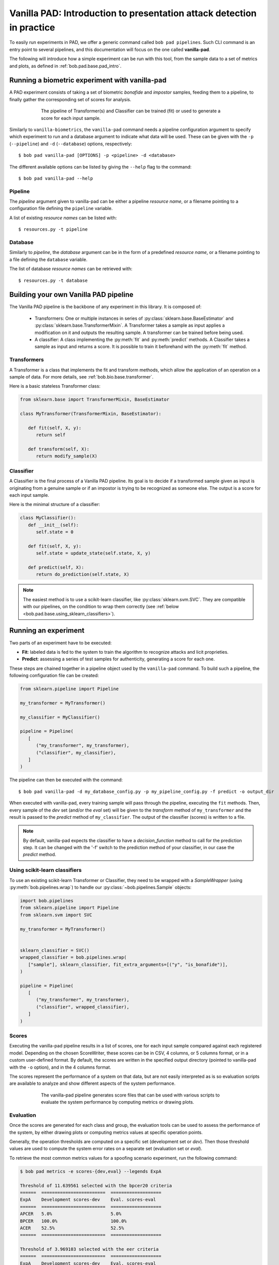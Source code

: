 .. vim: set fileencoding=utf-8 :
.. author: Yannick Dayer <yannick.dayer@idiap.ch>
.. date: 2020-11-27 15:26:02 +01

.. _bob.pad.base.vanilla_pad_intro:

========================================================================
 Vanilla PAD: Introduction to presentation attack detection in practice
========================================================================


To easily run experiments in PAD, we offer a generic command called ``bob pad pipelines``.
Such CLI command is an entry point to several pipelines, and this documentation will focus on the one called **vanilla-pad**.

The following will introduce how a simple experiment can be run with this tool, from the sample data to a set of metrics and plots, as defined in :ref:`bob.pad.base.pad_intro`.


Running a biometric experiment with vanilla-pad
===============================================

A PAD experiment consists of taking a set of biometric `bonafide` and `impostor` samples, feeding them to a pipeline, to finally gather the corresponding set of scores for analysis.

.. figure:: img/vanilla_pad_pipeline.png
   :figwidth: 75%
   :align: center
   :alt: Data is fed to the pipeline either for training (to fit) or for evaluation (to transform and predict).

   The pipeline of Transformer(s) and Classifier can be trained (fit) or used to generate a score for each input sample.

Similarly to ``vanilla-biometrics``, the ``vanilla-pad`` command needs a pipeline configuration argument to specify which experiment to run and a database argument to indicate what data will be used. These can be given with the ``-p`` (``--pipeline``) and ``-d`` (``--database``) options, respectively::

$ bob pad vanilla-pad [OPTIONS] -p <pipeline> -d <database>

The different available options can be listed by giving the ``--help`` flag to the command::

$ bob pad vanilla-pad --help


Pipeline
--------

The `pipeline` argument given to vanilla-pad can be either a pipeline `resource name`, or a filename pointing to a configuration file defining the ``pipeline`` variable.

A list of existing `resource names` can be listed with::

$ resources.py -t pipeline


Database
--------

Similarly to `pipeline`, the `database` argument can be in the form of a predefined `resource name`, or a filename pointing to a file defining the ``database`` variable.

The list of database `resource names` can be retrieved with::

$ resources.py -t database


Building your own Vanilla PAD pipeline
======================================

The Vanilla PAD pipeline is the backbone of any experiment in this library. It is composed of:

   - Transformers: One or multiple instances in series of :py:class:`sklearn.base.BaseEstimator` and :py:class:`sklearn.base.TransformerMixin`. A Transformer takes a sample as input applies a modification on it and outputs the resulting sample. A transformer can be trained before being used.

   - A classifier: A class implementing the :py:meth:`fit` and :py:meth:`predict` methods. A Classifier takes a sample as input and returns a score. It is possible to train it beforehand with the :py:meth:`fit` method.


Transformers
------------

A Transformer is a class that implements the fit and transform methods, which allow the application of an operation on a sample of data.
For more details, see :ref:`bob.bio.base.transformer`.

Here is a basic stateless Transformer class:

.. code-block:: python

   from sklearn.base import TransformerMixin, BaseEstimator

   class MyTransformer(TransformerMixin, BaseEstimator):

      def fit(self, X, y):
         return self

      def transform(self, X):
         return modify_sample(X)


Classifier
----------

A Classifier is the final process of a Vanilla PAD pipeline.
Its goal is to decide if a transformed sample given as input is originating from a genuine sample or if an impostor is trying to be recognized as someone else.
The output is a score for each input sample.

Here is the minimal structure of a classifier:

.. code-block:: python

   class MyClassifier():
      def __init__(self):
         self.state = 0

      def fit(self, X, y):
         self.state = update_state(self.state, X, y)

      def predict(self, X):
         return do_prediction(self.state, X)

.. note::

   The easiest method is to use a scikit-learn classifier, like :py:class:`sklearn.svm.SVC`.
   They are compatible with our pipelines, on the condition to wrap them correctly (see :ref:`below <bob.pad.base.using_sklearn_classifiers>`).


Running an experiment
=====================

Two parts of an experiment have to be executed:

- **Fit**: labeled data is fed to the system to train the algorithm to recognize attacks and licit proprieties.
- **Predict**: assessing a series of test samples for authenticity, generating a score for each one.

These steps are chained together in a pipeline object used by the ``vanilla-pad`` command.
To build such a pipeline, the following configuration file can be created:

.. code-block:: python

   from sklearn.pipeline import Pipeline

   my_transformer = MyTransformer()

   my_classifier = MyClassifier()

   pipeline = Pipeline(
      [
         ("my_transformer", my_transformer),
         ("classifier", my_classifier),
      ]
   )

The pipeline can then be executed with the command::

$ bob pad vanilla-pad -d my_database_config.py -p my_pipeline_config.py -f predict -o output_dir

When executed with vanilla-pad, every training sample will pass through the pipeline, executing the ``fit`` methods.
Then, every sample of the `dev` set (and/or the `eval` set) will be given to the `transform` method of ``my_transformer`` and the result is passed to the `predict` method of ``my_classifier``.
The output of the classifier (scores) is written to a file.

.. note::

   By default, vanilla-pad expects the classifier to have a `decision_function` method to call for the prediction step. It can be changed with the '-f' switch to the prediction method of your classifier, in our case the `predict` method.


.. _bob.pad.base.using_sklearn_classifiers:

Using scikit-learn classifiers
------------------------------

To use an existing scikit-learn Transformer or Classifier, they need to be wrapped with a `SampleWrapper` (using :py:meth:`bob.pipelines.wrap`) to handle our :py:class:`~bob.pipelines.Sample` objects:

.. code-block:: python

   import bob.pipelines
   from sklearn.pipeline import Pipeline
   from sklearn.svm import SVC

   my_transformer = MyTransformer()


   sklearn_classifier = SVC()
   wrapped_classifier = bob.pipelines.wrap(
      ["sample"], sklearn_classifier, fit_extra_arguments=[("y", "is_bonafide")],
   )

   pipeline = Pipeline(
      [
         ("my_transformer", my_transformer),
         ("classifier", wrapped_classifier),
      ]
   )


Scores
------

Executing the vanilla-pad pipeline results in a list of scores, one for each
input sample compared against each registered model.
Depending on the chosen ScoreWriter, these scores can be in CSV, 4 columns, or
5 columns format, or in a custom user-defined format.
By default, the scores are written in the specified output directory (pointed to
vanilla-pad with the ``-o`` option), and in the 4 columns format.

The scores represent the performance of a system on that data, but are not
easily interpreted as is so evaluation scripts are available to analyze and show
different aspects of the system performance.

.. figure:: img/vanilla_pad_pipeline_with_eval.png
   :figwidth: 75%
   :align: center
   :alt: The data is fed to the vanilla-pad pipeline, which produces scores files. Scripts allow the evaluation with metrics and plots.

   The vanilla-pad pipeline generates score files that can be used with various scripts to evaluate the system performance by computing metrics or drawing plots.


Evaluation
----------

Once the scores are generated for each class and group, the evaluation tools can be used to assess the performance of the system, by either drawing plots or computing metrics values at specific operation points.

Generally, the operation thresholds are computed on a specific set (development set or `dev`). Then those threshold values are used to compute the system error rates on a separate set (evaluation set or `eval`).

To retrieve the most common metrics values for a spoofing scenario experiment, run the following command:

.. code-block:: none

   $ bob pad metrics -e scores-{dev,eval} --legends ExpA

   Threshold of 11.639561 selected with the bpcer20 criteria
   ======  ========================  ===================
   ExpA    Development scores-dev    Eval. scores-eval
   ======  ========================  ===================
   APCER   5.0%                      5.0%
   BPCER   100.0%                    100.0%
   ACER    52.5%                     52.5%
   ======  ========================  ===================

   Threshold of 3.969103 selected with the eer criteria
   ======  ========================  ===================
   ExpA    Development scores-dev    Eval. scores-eval
   ======  ========================  ===================
   APCER   100.0%                    100.0%
   BPCER   100.0%                    100.0%
   ACER    100.0%                    100.0%
   ======  ========================  ===================

   Threshold of -0.870550 selected with the min-hter criteria
   ======  ========================  ===================
   ExpA    Development scores-dev    Eval. scores-eval
   ======  ========================  ===================
   APCER   100.0%                    100.0%
   BPCER   19.5%                     19.5%
   ACER    59.7%                     59.7%
   ======  ========================  ===================

.. note::
    When evaluation scores are provided, the ``-e`` option (``--eval``) must be passed.
    See metrics --help for further options.


Plots
-----

Customizable plotting commands are available in the :py:mod:`bob.pad.base` module.
They take a list of development and/or evaluation files and generate a single PDF
file containing the plots.

Available plots for a spoofing scenario (command ``bob pad``) are:

*  ``hist`` (Bonafide and PA histograms along with threshold criterion)

*  ``epc`` (expected performance curve)

*  ``gen`` (Generate random scores)

*  ``roc`` (receiver operating characteristic)

*  ``det`` (detection error trade-off)

*  ``evaluate`` (Summarize all the above commands in one call)


Available plots for vulnerability analysis (command ``bob vuln``) are:

*  ``hist`` (Vulnerability analysis distributions)

*  ``epc`` (expected performance curve)

*  ``gen`` (Generate random scores)

*  ``roc`` (receiver operating characteristic)

*  ``det`` (detection error trade-off)

*  ``epsc`` (expected performance spoofing curve)

*  ``fmr_iapmr``  (Plot FMR vs IAPMR)

*  ``evaluate`` (Summarize all the above commands in one call)


Use the ``--help`` option on the above-cited commands to find-out about more
options.


For example, to generate an EPC curve from development and evaluation datasets:

.. code-block:: sh

    $ bob pad epc -e -o 'my_epc.pdf' scores-{dev,eval}

where `my_epc.pdf` will contain EPC curves for all the experiments.

Vulnerability commands require licit and spoof development and evaluation
datasets. For example, to generate EPSC curve:

.. code-block:: sh

    $ bob vuln epsc -e .../{licit,spoof}/scores-{dev,eval}


.. note::
    IAPMR curve can be plotted along with EPC and EPSC using the ``--iapmr``
    option. 3D EPSC can be generated using the ``--three-d``. See ``metrics
    --help`` for further options.
